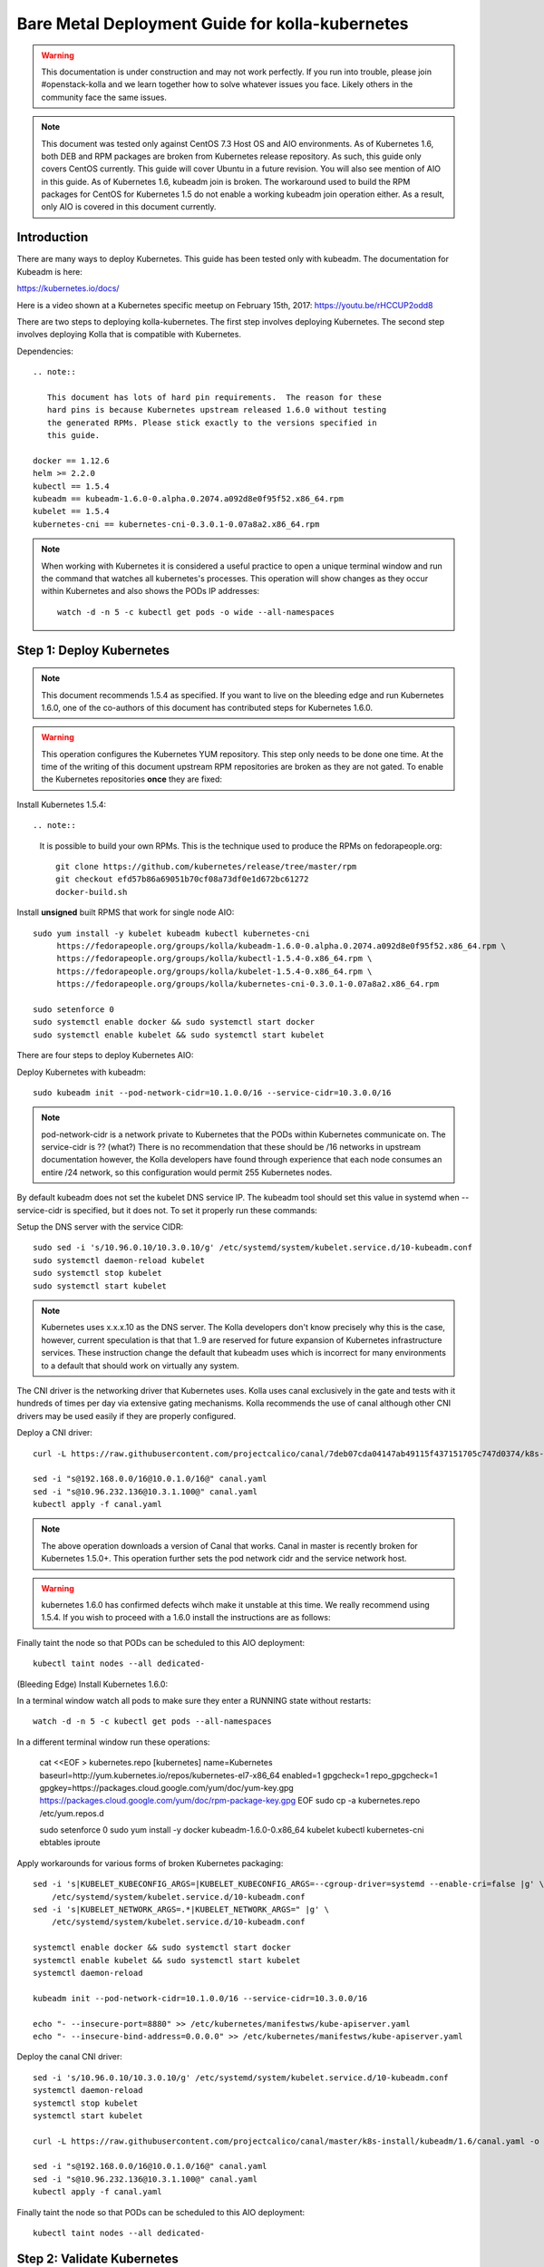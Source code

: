================================================
Bare Metal Deployment Guide for kolla-kubernetes
================================================

.. warning::

   This documentation is under construction and may not work perfectly.  If you
   run into trouble, please join #openstack-kolla and we learn together how to
   solve whatever issues you face.  Likely others in the community face the
   same issues.

.. note::

   This document was tested only against CentOS 7.3 Host OS and AIO
   environments.  As of Kubernetes 1.6, both DEB and RPM packages are broken
   from Kubernetes release repository.  As such, this guide only covers CentOS
   currently.  This guide will cover Ubuntu in a future revision.  You will also
   see mention of AIO in this guide.  As of Kubernetes 1.6, kubeadm join is
   broken.  The workaround used to build the RPM packages for CentOS for
   Kubernetes 1.5 do not enable a working kubeadm join operation either.  As a
   result, only AIO is covered in this document currently.
 
------------
Introduction
------------
There are many ways to deploy Kubernetes.  This guide has been tested only with
kubeadm.  The documentation for Kubeadm is here:

https://kubernetes.io/docs/

Here is a video shown at a Kubernetes specific meetup on February 15th, 2017:
https://youtu.be/rHCCUP2odd8

There are two steps to deploying kolla-kubernetes.  The first step involves
deploying Kubernetes.  The second step involves deploying Kolla that is
compatible with Kubernetes.

Dependencies::

    .. note::

       This document has lots of hard pin requirements.  The reason for these
       hard pins is because Kubernetes upstream released 1.6.0 without testing
       the generated RPMs. Please stick exactly to the versions specified in
       this guide.

    docker == 1.12.6
    helm >= 2.2.0
    kubectl == 1.5.4
    kubeadm == kubeadm-1.6.0-0.alpha.0.2074.a092d8e0f95f52.x86_64.rpm
    kubelet == 1.5.4
    kubernetes-cni == kubernetes-cni-0.3.0.1-0.07a8a2.x86_64.rpm

.. note::

   When working with Kubernetes it is considered a useful practice to open a
   unique terminal window and run the command that watches all kubernetes's
   processes.  This operation will show changes as they occur within
   Kubernetes and also shows the PODs IP addresses::

       watch -d -n 5 -c kubectl get pods -o wide --all-namespaces

-------------------------
Step 1: Deploy Kubernetes
-------------------------

.. note::

   This document recommends 1.5.4 as specified.  If you want to live on the
   bleeding edge and run Kubernetes 1.6.0, one of the co-authors of this
   document has contributed steps for Kubernetes 1.6.0.

.. warning::

   This operation configures the Kubernetes YUM repository.  This step only
   needs to be done one time.  At the time of the writing of this document
   upstream RPM repositories are broken as they are not gated.  To enable
   the Kubernetes repositories **once** they are fixed::

Install Kubernetes 1.5.4::

.. note::

    It is possible to build your own RPMs.  This is the technique used to
    produce the RPMs on fedorapeople.org::

        git clone https://github.com/kubernetes/release/tree/master/rpm
        git checkout efd57b86a69051b70cf08a73df0e1d672bc61272
        docker-build.sh

Install **unsigned** built RPMS that work for single node AIO::

    sudo yum install -y kubelet kubeadm kubectl kubernetes-cni
         https://fedorapeople.org/groups/kolla/kubeadm-1.6.0-0.alpha.0.2074.a092d8e0f95f52.x86_64.rpm \
         https://fedorapeople.org/groups/kolla/kubectl-1.5.4-0.x86_64.rpm \
         https://fedorapeople.org/groups/kolla/kubelet-1.5.4-0.x86_64.rpm \
         https://fedorapeople.org/groups/kolla/kubernetes-cni-0.3.0.1-0.07a8a2.x86_64.rpm

    sudo setenforce 0
    sudo systemctl enable docker && sudo systemctl start docker
    sudo systemctl enable kubelet && sudo systemctl start kubelet

There are four steps to deploy Kubernetes AIO:

Deploy Kubernetes with kubeadm::

    sudo kubeadm init --pod-network-cidr=10.1.0.0/16 --service-cidr=10.3.0.0/16

.. note::

   pod-network-cidr is a network private to Kubernetes that the PODs within
   Kubernetes communicate on. The service-cidr is ?? (what?)  There is no
   recommendation that these should be /16 networks in upstream documentation
   however, the Kolla developers have found through experience that each
   node consumes an entire /24 network, so this configuration would
   permit 255 Kubernetes nodes.


By default kubeadm does not set the kubelet DNS service IP.  The kubeadm
tool should set this value in systemd when --service-cidr is specified, but
it does not.  To set it properly run these commands:

Setup the DNS server with the service CIDR::

    sudo sed -i 's/10.96.0.10/10.3.0.10/g' /etc/systemd/system/kubelet.service.d/10-kubeadm.conf
    sudo systemctl daemon-reload kubelet
    sudo systemctl stop kubelet
    sudo systemctl start kubelet

.. note::

   Kubernetes uses x.x.x.10 as the DNS server.  The Kolla developers don't
   know precisely why this is the case, however, current speculation is that
   that 1..9 are reserved for future expansion of Kubernetes infrastructure
   services.  These instruction change the default that kubeadm uses which
   is incorrect for many environments to a default that should work on
   virtually any system.

The CNI driver is the networking driver that Kubernetes uses.  Kolla uses canal
exclusively in the gate and tests with it hundreds of times per day via
extensive gating mechanisms.  Kolla recommends the use of canal although other
CNI drivers may be used easily if they are properly configured.

Deploy a CNI driver::

    curl -L https://raw.githubusercontent.com/projectcalico/canal/7deb07cda04147ab49115f437151705c747d0374/k8s-install/kubeadm/canal.yaml -o canal.yaml

    sed -i "s@192.168.0.0/16@10.0.1.0/16@" canal.yaml
    sed -i "s@10.96.232.136@10.3.1.100@" canal.yaml
    kubectl apply -f canal.yaml

.. note::

   The above operation downloads a version of Canal that works.  Canal in
   master is recently broken for Kubernetes 1.5.0+.  This operation further
   sets the pod network cidr and the service network host.

.. warning::

   kubernetes 1.6.0 has confirmed defects wihch make it unstable at this time.
   We really recommend using 1.5.4.  If you wish to proceed with a 1.6.0 install
   the instructions are as follows:
   
Finally taint the node so that PODs can be scheduled to this AIO deployment::

    kubectl taint nodes --all dedicated-

(Bleeding Edge) Install Kubernetes 1.6.0::

In a terminal window watch all pods to make sure they enter a RUNNING state
without restarts::

    watch -d -n 5 -c kubectl get pods --all-namespaces

In a different terminal window run these operations:

    cat <<EOF > kubernetes.repo
    [kubernetes]
    name=Kubernetes
    baseurl=http://yum.kubernetes.io/repos/kubernetes-el7-x86_64
    enabled=1
    gpgcheck=1
    repo_gpgcheck=1
    gpgkey=https://packages.cloud.google.com/yum/doc/yum-key.gpg
    https://packages.cloud.google.com/yum/doc/rpm-package-key.gpg
    EOF
    sudo cp -a kubernetes.repo /etc/yum.repos.d

    sudo setenforce 0
    sudo yum install -y docker kubeadm-1.6.0-0.x86_64 kubelet kubectl kubernetes-cni ebtables iproute

Apply workarounds for various forms of broken Kubernetes packaging::

    sed -i 's|KUBELET_KUBECONFIG_ARGS=|KUBELET_KUBECONFIG_ARGS=--cgroup-driver=systemd --enable-cri=false |g' \
        /etc/systemd/system/kubelet.service.d/10-kubeadm.conf
    sed -i 's|KUBELET_NETWORK_ARGS=.*|KUBELET_NETWORK_ARGS=" |g' \
        /etc/systemd/system/kubelet.service.d/10-kubeadm.conf

    systemctl enable docker && sudo systemctl start docker
    systemctl enable kubelet && sudo systemctl start kubelet
    systemctl daemon-reload

    kubeadm init --pod-network-cidr=10.1.0.0/16 --service-cidr=10.3.0.0/16

    echo "- --insecure-port=8880" >> /etc/kubernetes/manifestws/kube-apiserver.yaml
    echo "- --insecure-bind-address=0.0.0.0" >> /etc/kubernetes/manifestws/kube-apiserver.yaml

Deploy the canal CNI driver::

    sed -i 's/10.96.0.10/10.3.0.10/g' /etc/systemd/system/kubelet.service.d/10-kubeadm.conf
    systemctl daemon-reload
    systemctl stop kubelet
    systemctl start kubelet

    curl -L https://raw.githubusercontent.com/projectcalico/canal/master/k8s-install/kubeadm/1.6/canal.yaml -o canal.yaml

    sed -i "s@192.168.0.0/16@10.0.1.0/16@" canal.yaml
    sed -i "s@10.96.232.136@10.3.1.100@" canal.yaml
    kubectl apply -f canal.yaml

Finally taint the node so that PODs can be scheduled to this AIO deployment::

    kubectl taint nodes --all dedicated-

---------------------------
Step 2: Validate Kubernetes
---------------------------
After executing Step 2, a working Kubernetes deployment should be achieved.

Launch a busybox container::

    kubectl run -i -t $(uuidgen) --image=busybox --restart=Never

Verify DNS works properly by running within the container::

    nslookup kubernetes

This should return a nslookup result without error::

    [sdake@kolla ~]$ kubectl run -i -t $(uuidgen) --image=busybox --restart=Never
    Waiting for pod default/33c30c3b-8130-408a-b32f-83172bca19d0 to be running, status is Pending, pod ready: false
    # nslookup kubernetes
    Server:    10.3.0.10
    Address 1: 10.3.0.10 kube-dns.kube-system.svc.cluster.local

    Name:      kubernetes
    Address 1: 10.3.0.1 kubernetes.default.svc.cluster.local

.. note::

   If nslookup kubernetes fails, kolla-kubernetes will not deploy correctly.
   If this occurs check that all preceding steps have been applied correctly, and that
   the range of iP addresses chosen make sense to your particular environment. Running
   in a VM can cause nested virtualization and or performance issues. If still stuck
   seek further assistance from the Kubernetes or Kolla communities.

----------------------------------
Step 3: Deploying kolla-kubernetes
----------------------------------

Install and deploy Helm::

    curl -L https://raw.githubusercontent.com/kubernetes/helm/master/scripts/get > get_helm.sh
    chmod 700 get_helm.sh
    ./get_helm.sh
    helm init
    watch "kubectl get pods -n kube-system | grep tiller"

Verify both the client and server version of Helm are consistent::

    helm version

Install repositories necessary to install packaging::

    sudo yum install -y epel-release
    sudo yum install -y ansible python-pip python-devel

.. note::

   You may find it helpful to create a directory to contain the files downloaded
   during the installaiton of kolla-Kubernetes.  To do that::

       mkdir kolla-bringup
       cd kolla-bringup

Clone kolla-ansible::

    git clone http://github.com/openstack/kolla-ansible

Clone kolla-kubernetes::

    git clone http://github.com/openstack/kolla-kubernetes

    # apply a cherrypick that fixes kollakube tool
    cd kolla-kubernetes
    git fetch git://git.openstack.org/openstack/kolla-kubernetes refs/changes/40/439740/19 && git cherry-pick FETCH_HEAD
    cd ..

Apply a temporary workaround for 4.0.0 placement API::

    cd kolla-ansible
    git am ../kolla-kubernetes/tools/patches/0001*
    cd ..

Install kolla-kubernetes::

    sudo pip install -U kolla-ansible/ kolla-kubernetes/

Copy default kolla configuration to etc::

    sudo cp -aR /usr/share/kolla-ansible/etc_examples/kolla /etc

Copy default kolla-kubernetes configuration to /etc::

    sudo cp -aR kolla-kubernetes/etc/kolla-kubernetes /etc
    git am ../kolla-kubernetes/tools/patches/0001*
    cd ..

Install kolla-kubernetes::

    sudo pip install -U kolla-ansible/ kolla-kubernetes/

Copy default kolla configuration to etc::

    sudo cp -aR /usr/share/kolla-ansible/etc_examples/kolla /etc

Copy default kolla-kubernetes configuration to /etc::

    sudo cp -aR kolla-kubernetes/etc/kolla-kubernetes /etc

Generate default passwords via SPRNG::

    sudo kolla-genpwd

Create a kubernetes namespace to isolate this kolla deployment::

    kubectl create namespace kolla

Label the AIO node as the compute and controller node::

    kubectl label node $(hostname) kolla_compute=true
    kubectl label node $(hostname) kolla_controller=true

Modify kolla configuration::

    set network_interface in /etc/kolla/globals.yaml to the management interface name.
    set neutron_external_interface in /etc/kolla/globals.yml to the Neutron interface name.

Add required configuration to the end of /etc/kolla/globals.yml::

    cat <<EOF > add-to-globals.yml
    tempest_image_alt_id: "{{ tempest_image_id }}"
    tempest_flavor_ref_alt_id: "{{ tempest_flavor_ref_id }}"

    api_interface_address: 0.0.0.0
    tunnel_interface_address: 0.0.0.0
    orchestration_engine: KUBERNETES
    memcached_servers: "memcached"
    keystone_admin_url: "http://keystone-admin:35357/v3"
    keystone_internal_url: "http://keystone-internal:5000/v3"
    keystone_public_url: "http://keystone-public:5000/v3"
    glance_registry_host: "glance-registry"
    neutron_host: "neutron"
    keystone_database_address: "mariadb"
    glance_database_address: "mariadb"
    nova_database_address: "mariadb"
    nova_api_database_address: "mariadb"
    neutron_database_address: "mariadb"
    cinder_database_address: "mariadb"
    ironic_database_address: "mariadb"
    placement_database_address: "mariadb"
    rabbitmq_servers: "rabbitmq"
    openstack_logging_debug: "True"
    enable_haproxy: "no"
    enable_heat: "no"
    enable_cinder: "yes"
    enable_cinder_backend_lvm: "yes"
    enable_cinder_backend_iscsi: "yes"
    enable_cinder_backend_rbd: "no"
    enable_ceph: "no"
    enable_elasticsearch: "no"
    enable_kibana: "no"
    glance_backend_ceph: "no"
    cinder_backend_ceph: "no"
    nova_backend_ceph: "no"
    EOF
    sudo cat ./add-to-globals.yml >> /etc/kolla/globals.yml

For operators using Virtualization for evaluation purposes please enable
QEMU libvirt functionality and enable a workaround for a bug in libvirt::
    
    cat <<EOF > nova.conf
    [libvirt]
    virt_type=qemu
    cpu_mode=none 
    EOF

    sudo mkdir /etc/kolla/config
    sudo cp -a nova.conf /etc/kolla/config

.. note::

   libvirt in RDO currently contains a bug that requires cpu_mode=none to be
   specified **only** for virtualized deployments.  For more information
   reference:
   https://www.redhat.com/archives/rdo-list/2016-December/msg00029.html

Generate the default configuration::

    sudo kolla-ansible genconfig

Generate the Kubernetes secrets and register them with Kubernetes::

    sudo kolla-kubernetes/tools/secret-generator.py create

Create and register the Kolla config maps::

    kollakube res create configmap \
        mariadb keystone horizon rabbitmq memcached nova-api nova-conductor \
        nova-scheduler glance-api-haproxy glance-registry-haproxy glance-api \
        glance-registry neutron-server neutron-dhcp-agent neutron-l3-agent \
        neutron-metadata-agent neutron-openvswitch-agent openvswitch-db-server \
        openvswitch-vswitchd nova-libvirt nova-compute nova-consoleauth \
        nova-novncproxy nova-novncproxy-haproxy neutron-server-haproxy \
        nova-api-haproxy cinder-api cinder-api-haproxy cinder-backup \
        cinder-scheduler cinder-volume iscsid tgtd keepalived \
        placement-api placement-api-haproxy

Enable resolv.conf workaround::

    sudo kolla-kubernetes/tools/setup-resolv-conf.sh kolla

Build all helm microcharts, service charts, and metacharts::

    kolla-kubernetes/tools/helm_build_all.sh .

Check that all helm images have been built by verifying the number is > 150::

    ls | grep ".tgz" | wc -l

Create a cloud.yaml file for the deployment of the charts::

    global:
       kolla:
         all:
           image_tag: "4.0.0"
           kube_logger: false
           external_vip: "192.168.7.101"
           base_distro: "centos"
           install_type: "source"
           tunnel_interface: "docker0"
           resolve_conf_net_host_workaround: true
         keystone:
           all:
             admin_port_external: "true"
             dns_name: "192.168.7.101"
           public:
             all:
               port_external: "true"
         rabbitmq:
           all:
             cookie: 67
         glance:
           api:
             all:
               port_external: "true"
         cinder:
           api:
             all:
               port_external: "true"
           volume_lvm:
             all:
               element_name: cinder-volume
             daemonset:
               lvm_backends:
                 - 192.168.7.101: cinder-volumes
         ironic:
           conductor:
             daemonset:
               selector_key: "kolla_conductor"
         nova:
           placement_api:
            all:
              node_port: 8780
              node_port_enabled: false
              port: 8780
              port_external: true
         horizon:
           all:
             port_external: true


.. note::

   set 'external_vip': your external ip address
   set 'ext_interface_name': name of the interface or bridge which will be used by neutron's provider interface
   set 'ext_bridge_name': name of the bridge you want neutron to use as an external bridge.  By default it should be br-ex.
   set 'tunnel_interface': interface name used for connectivity between nodes in kubernetes cluster, in most of cases it matches the name of the kubernetes host management interface

Start all service level charts::

    helm install --debug kolla-kubernetes/helm/service/mariadb --namespace kolla --name mariadb --values ./cloud.yaml
    helm install --debug kolla-kubernetes/helm/service/rabbitmq --namespace kolla --name rabbitmq --values ./cloud.yaml
    helm install --debug kolla-kubernetes/helm/service/memcached --namespace kolla --name memcached --values ./cloud.yaml
    helm install --debug kolla-kubernetes/helm/service/keystone --namespace kolla --name keystone --values ./cloud.yaml
    helm install --debug kolla-kubernetes/helm/service/glance --namespace kolla --name glance --values ./cloud.yaml
    helm install --debug kolla-kubernetes/helm/service/cinder-control --namespace kolla --name cinder-control --values ./cloud.yaml
    helm install --debug kolla-kubernetes/helm/microservice/cinder-volume-lvm-daemonset --namespace kolla --name cinder-volume --values ./cloud.yaml
    helm install --debug kolla-kubernetes/helm/service/horizon --namespace kolla --name horizon --values ./cloud.yaml
    helm install --debug kolla-kubernetes/helm/service/openvswitch --namespace kolla --name openvswitch --values ./cloud.yaml
    helm install --debug kolla-kubernetes/helm/service/neutron --namespace kolla --name neutron --values ./cloud.yaml
    helm install --debug kolla-kubernetes/helm/service/nova-control --namespace kolla --name nova-control --values ./cloud.yaml
    helm install --debug kolla-kubernetes/helm/service/nova-compute --namespace kolla --name nova-compute --values ./cloud.yaml

Start some 4.0.0 charts required that are not yet in service charts::

    helm install --debug kolla-kubernetes/helm/microservice/nova-placement-deployment --namespace kolla --name nova-placement-deployment --values ./cloud.yaml
    helm install --debug kolla-kubernetes/helm/microservice/nova-placement-create-keystone-user-job --namespace kolla --name nova-placement-create-keystone-user-job --values ./cloud.yaml
    helm install --debug kolla-kubernetes/helm/microservice/nova-placement-create-keystone-service-job --namespace kolla --name nova-placement-create-keystone-service-job --values ./cloud.yaml
    helm install --debug kolla-kubernetes/helm/microservice/nova-placement-svc --namespace kolla --name nova-placement-svc --values ./cloud.yaml
    helm install --debug kolla-kubernetes/helm/microservice/nova-placement-create-keystone-endpoint-internal-job --namespace kolla --name nova-placement-create-keystone-endpoint-internal --values ./cloud.yaml
    helm install --debug kolla-kubernetes/helm/microservice/nova-placement-create-keystone-endpoint-admin-job --namespace kolla --name nova-placement-create-keystone-endpoint-admin --values ./cloud.yaml
    helm install --debug kolla-kubernetes/helm/microservice/nova-placement-create-keystone-endpoint-public-job --namespace kolla --name nova-placement-create-keystone-endpoint-public --values ./cloud.yaml

Wait for nova-compute the enter the running state before creating the cell0
database::

    helm install --debug kolla-kubernetes/helm/microservice/nova-cell0-create-db-job --namespace kolla --name nova-cell0-create-db-job --values ./cloud.yaml
    helm install --debug kolla-kubernetes/helm/microservice/nova-api-create-simple-cell-job --namespace kolla --name nova-api-create-simple-cell --values ./cloud.yaml

.. note::

   The main editor of this document (sdake) is unclear if the cell0 creation
   should happen before or after the placement API creaiton.

Observe the previously running watch command in a different terminal.  Wait
for all pods to to enter the running state.  If you didn't run watch in a
different terminal, you can run it now::

    watch kubectl get pods -n kolla

Generate openrc file::

    sudo kolla-ansible post-deploy
    sudo kolla-kubernetes/tools/build_local_admin_keystonerc.sh ext
    source ~/keystonerc_admin

.. note::

   The ``ext`` option to create the keystonerc creates a keystonerc file
   that is compatible with this guide.

Install OpenStack Clients::

    sudo pip install "python-openstackclient"
    sudo pip install "python-neutronclient"
    sudo pip install "python-cinderclient"

Bootstrap the cloud envrionment and create a VM as requested::

    kolla-ansible/tools/init-runonce

Create a floating IP address and add to the VM::

    openstack server add floating ip demo1 $(openstack floating ip create public1)

Troubleshooting
---------------

.. note::

   Some of these steps are dangerous.  Be warned.

To cleanup the database entry for a specific service such as nova:

    helm install --debug /opt/kolla-kubernetes//helm/service/nova-cleanup --namespace kolla --name nova-cleanup --values cloud.yaml

To delete a helm chart::

    helm delete --purge mariadb

To delete all helm harts::

    helm delete mariadb --purge
    helm delete rabbitmq --purge
    helm delete memcached --purge
    helm delete keystone --purge
    helm delete glance --purge
    helm delete cinder-control --purge
    helm delete cinder-volume-lvm-daemonset --purge
    helm delete horizon --purge
    helm delete openvswitch --purge
    helm delete neutron --purge
    helm delete nova-control --purge
    helm delete nova-compute --purge
    helm delete nova-cell0-create-db-job --purge
    helm delete nova-placement-deployment --purge
    helm delete cinder-volume --purge

To clean up the host volumes::

    sudo rm -rf /var/lib/kolla/volumes/*

To clean up Kubernetes and all docker containers entirely, run
these commands, reboot, and run these commands again::

    #!/bin/bash
    systemctl stop kubelet.service
    docker ps -a --format '{{.ID}}' | xargs docker stop
    docker ps -a --format '{{.ID}}' | xargs docker rm -f
    systemctl stop docker.service
    systemctl stop kubelet.service
    rm -rf /etc/kubernetes
    rm -rf ~/.helm/
    rm -rf ~/.kube/
    rm -rf /var/lib/kubelet
    rm -rf /var/lib/etcd
    rm -rf /var/run/calico/
    rm -rf /var/etcd/
    rm -rf /etc/cni/
    rm -rf /run/kubernetes
    rm -rf /var/lib/kubelet
    rm -rf /opt/cni
    systemctl start docker.service
    systemctl start kubelet.service
